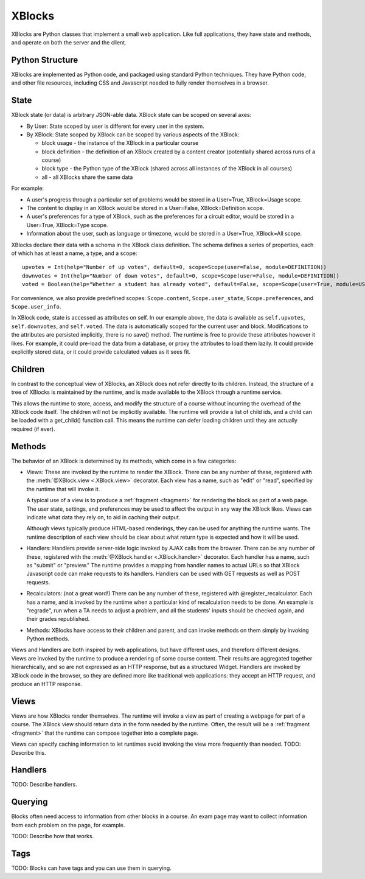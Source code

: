 =======
XBlocks
=======

XBlocks are Python classes that implement a small web application. Like full
applications, they have state and methods, and operate on both the server and
the client.


Python Structure
----------------

XBlocks are implemented as Python code, and packaged using standard Python
techniques.  They have Python code, and other file resources, including CSS and
Javascript needed to fully render themselves in a browser.


State
-----

XBlock state (or data) is arbitrary JSON-able data.  XBlock state can be scoped
on several axes:

* By User: State scoped by user is different for every user in the system.

* By XBlock: State scoped by XBlock can be scoped by various aspects of the
  XBlock:

  * block usage - the instance of the XBlock in a particular course

  * block definition - the definition of an XBlock created by a content
    creator (potentially shared across runs of a course)

  * block type - the Python type of the XBlock (shared across all instances
    of the XBlock in all courses)

  * all - all XBlocks share the same data

For example:

* A user's progress through a particular set of problems would be stored in a
  User=True, XBlock=Usage scope.

* The content to display in an XBlock would be stored in a User=False,
  XBlock=Definition scope.

* A user's preferences for a type of XBlock, such as the preferences for a
  circuit editor, would be stored in a User=True, XBlock=Type scope.

* Information about the user, such as language or timezone, would be stored in
  a User=True, XBlock=All scope.

XBlocks declare their data with a schema in the XBlock class definition.  The
schema defines a series of properties, each of which has at least a name, a
type, and a scope::

    upvotes = Int(help="Number of up votes", default=0, scope=Scope(user=False, module=DEFINITION))
    downvotes = Int(help="Number of down votes", default=0, scope=Scope(user=False, module=DEFINITION))
    voted = Boolean(help="Whether a student has already voted", default=False, scope=Scope(user=True, module=USAGE))

For convenience, we also provide predefined scopes: ``Scope.content``,
``Scope.user_state``, ``Scope.preferences``, and ``Scope.user_info``.

In XBlock code, state is accessed as attributes on self. In our example above,
the data is available as ``self.upvotes``, ``self.downvotes``, and
``self.voted``.  The data is automatically scoped for the current user and
block.  Modifications to the attributes are persisted implicitly, there is no
save() method.  The runtime is free to provide these attributes however it
likes.  For example, it could pre-load the data from a database, or proxy the
attributes to load them lazily.  It could provide explicitly stored data, or it
could provide calculated values as it sees fit.


Children
--------

In contrast to the conceptual view of XBlocks, an XBlock does not refer
directly to its children. Instead, the structure of a tree of XBlocks is
maintained by the runtime, and is made available to the XBlock through a
runtime service.

This allows the runtime to store, access, and modify the structure of a course
without incurring the overhead of the XBlock code itself.  The children will
not be implicitly available.  The runtime will provide a list of child ids, and
a child can be loaded with a get_child() function call.  This means the runtime
can defer loading children until they are actually required (if ever).

.. todo::

    When editing an XBlock, it might want to modify its children. How can it do
    that?


Methods
-------

The behavior of an XBlock is determined by its methods, which come in a few
categories:

* Views: These are invoked by the runtime to render the XBlock. There can be
  any number of these, registered with the :meth:`@XBlock.view <.XBlock.view>`
  decorator. Each view has a name, such as "edit" or "read", specified by the
  runtime that will invoke it.

  A typical use of a view is to produce a :ref:`fragment <fragment>` for
  rendering the block as part of a web page.  The user state, settings, and
  preferences may be used to affect the output in any way the XBlock likes.
  Views can indicate what data they rely on, to aid in caching their output.

  Although views typically produce HTML-based renderings, they can be used for
  anything the runtime wants.  The runtime description of each view should be
  clear about what return type is expected and how it will be used.

* Handlers: Handlers provide server-side logic invoked by AJAX calls from the
  browser. There can be any number of these, registered with the
  :meth:`@XBlock.handler <.XBlock.handler>` decorator.  Each handler has a
  name, such as "submit" or "preview."  The runtime provides a mapping from
  handler names to actual URLs so that XBlock Javascript code can make requests
  to its handlers. Handlers can be used with GET requests as well as POST
  requests.

* Recalculators: (not a great word!) There can be any number of these,
  registered with @register_recalculator. Each has a name, and is invoked by
  the runtime when a particular kind of recalculation needs to be done.  An
  example is "regrade", run when a TA needs to adjust a problem, and all the
  students' inputs should be checked again, and their grades republished.

* Methods: XBlocks have access to their children and parent, and can invoke
  methods on them simply by invoking Python methods.

Views and Handlers are both inspired by web applications, but have different
uses, and therefore different designs.  Views are invoked by the runtime to
produce a rendering of some course content.  Their results are aggregated
together hierarchically, and so are not expressed as an HTTP response, but as a
structured Widget.  Handlers are invoked by XBlock code in the browser, so they
are defined more like traditional web applications: they accept an HTTP
request, and produce an HTTP response.


Views
-----

Views are how XBlocks render themselves.  The runtime will invoke a view as
part of creating a webpage for part of a course.  The XBlock view should return
data in the form needed by the runtime.  Often, the result will be a
:ref:`fragment <fragment>` that the runtime can compose together into a
complete page.

Views can specify caching information to let runtimes avoid invoking the view
more frequently than needed.  TODO: Describe this.


Handlers
--------

TODO: Describe handlers.


Querying
--------

Blocks often need access to information from other blocks in a course.  An exam
page may want to collect information from each problem on the page, for
example.

TODO: Describe how that works.


Tags
----

TODO: Blocks can have tags and you can use them in querying.
